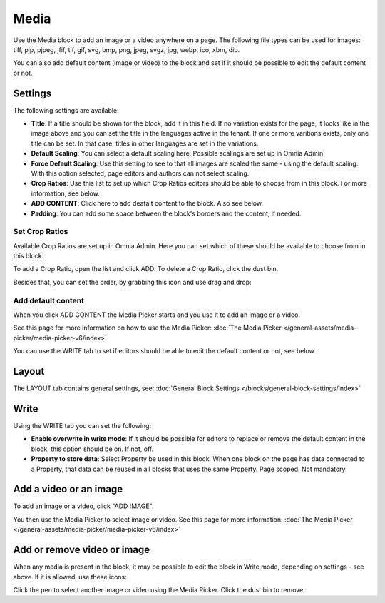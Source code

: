 Media
===========

Use the Media block to add an image or a video anywhere on a page. The following file types can be used for images: tiff, pjp, pjpeg, jfif, tif, gif, svg, bmp, png, jpeg, svgz, jpg, webp, ico, xbm, dib.

You can also add default content (image or video) to the block and set if it should be possible to edit the default content or not.

Settings
***************
The following settings are available:

.. image:: media-settings-new3.png

+ **Title**: If a title should be shown for the block, add it in this field. If no variation exists for the page, it looks like in the image above and you can set the title in the languages active in the tenant. If one or more varitions exists, only one title can be set. In that case, titles in other languages are set in the variations.
+ **Default Scaling**: You can select a default scaling here. Possible scalings are set up in Omnia Admin.
+ **Force Default Scaling**: Use this setting to see to that all images are scaled the same - using the default scaling. With this option selected, page editors and authors can not select scaling.
+ **Crop Ratios**: Use this list to set up which Crop Ratios editors should be able to choose from in this block. For more information, see below.
+ **ADD CONTENT**: Click here to add deafalt content to the block. Also see below.
+ **Padding**: You can add some space between the block's borders and the content, if needed.

Set Crop Ratios
---------------------
Available Crop Ratios are set up in Omnia Admin. Here you can set which of these should be available to choose from in this block.

.. image:: media-block-crop-ratios.png

To add a Crop Ratio, open the list and click ADD. To delete a Crop Ratio, click the dust bin.

Besides that, you can set the order, by grabbing this icon and use drag and drop:

.. image:: media-block-crop-ratios-order.png

Add default content
---------------------
When you click ADD CONTENT the Media Picker starts and you use it to add an image or a video.

See this page for more information on how to use the Media Picker: :doc:`The Media Picker </general-assets/media-picker/media-picker-v6/index>`

You can use the WRITE tab to set if editors should be able to edit the default content or not, see below.

Layout
**********
The LAYOUT tab contains general settings, see: :doc:`General Block Settings </blocks/general-block-settings/index>`

Write
******
Using the WRITE tab you can set the following:

.. image:: media-block-write-tab.png

+ **Enable overwrite in write mode**: If it should be possible for editors to replace or remove the default content in the block, this option should be on. If not, off.
+ **Property to store data**: Select Property be used in this block. When one block on the page has data connected to a Property, that data can be reused in all blocks that uses the same Property. Page scoped. Not mandatory.

Add a video or an image
**************************
To add an image or a video, click "ADD IMAGE".

.. image:: media-block-new.png

You then use the Media Picker to select image or video. See this page for more information: :doc:`The Media Picker </general-assets/media-picker/media-picker-v6/index>`

Add or remove video or image
*****************************
When any media is present in the block, it may be possible to edit the block in Write mode, depending on settings - see above. If it is allowed, use these icons:

.. image:: media-block-edit.png

Click the pen to select another image or video using the Media Picker. Click the dust bin to remove.
